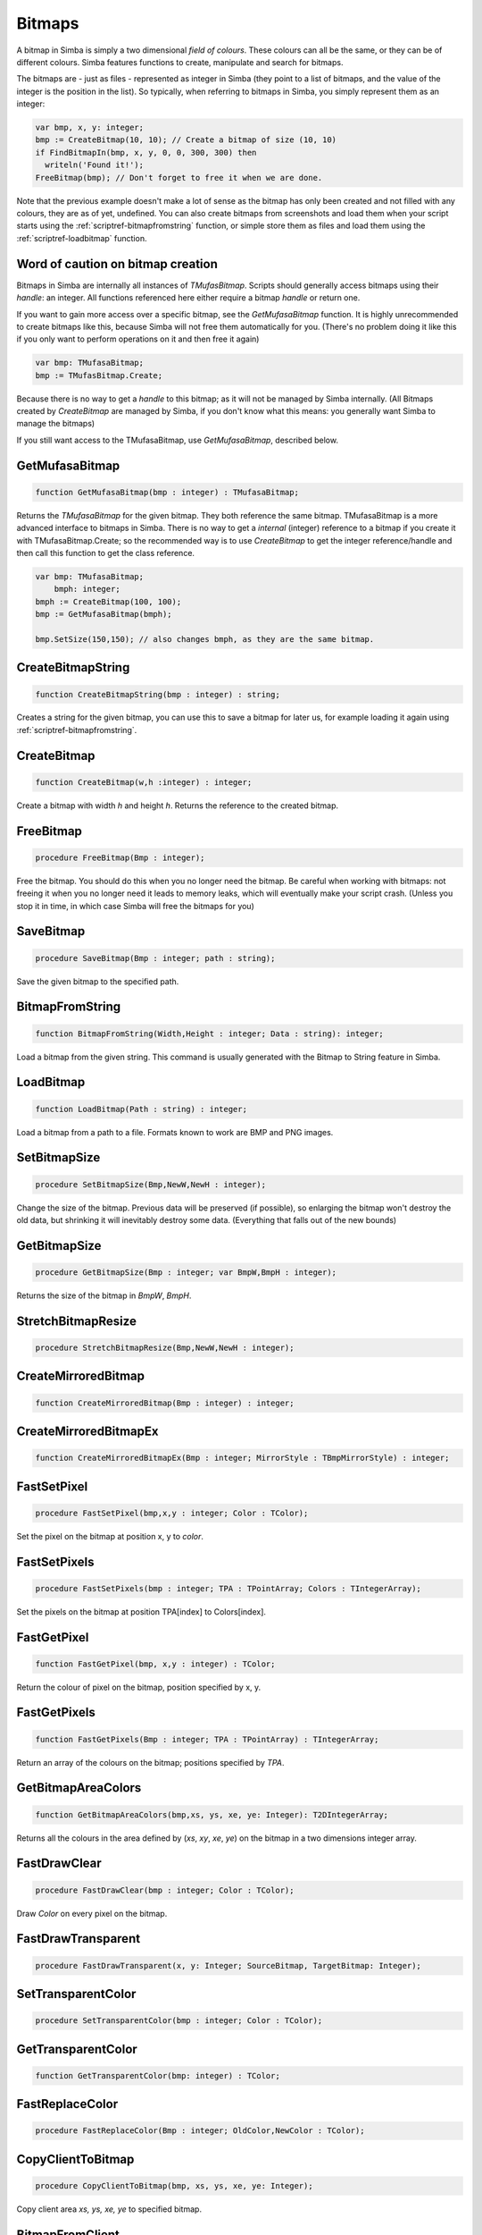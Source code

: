 
.. _scriptref-bitmaps:

Bitmaps
=======

A bitmap in Simba is simply a two dimensional *field of colours*. These colours
can all be the same, or they can be of different colours. Simba features
functions to create, manipulate and search for bitmaps.

.. INSERT BITMAP EXAMPLE HERE (Picture, etc)

The bitmaps are - just as files - represented as integer in Simba (they point to
a list of bitmaps, and the value of the integer is the position in the list).
So typically, when referring to bitmaps in Simba, you simply represent them as
an integer:

.. code-block:: pascal

    var bmp, x, y: integer;
    bmp := CreateBitmap(10, 10); // Create a bitmap of size (10, 10)
    if FindBitmapIn(bmp, x, y, 0, 0, 300, 300) then
      writeln('Found it!');
    FreeBitmap(bmp); // Don't forget to free it when we are done.

Note that the previous example doesn't make a lot of sense as the bitmap has
only been created and not filled with any colours, they are as of yet,
undefined. You can also create bitmaps from screenshots and load them when your
script starts using the :ref:`scriptref-bitmapfromstring` function, or
simple store them as files and load them using the :ref:`scriptref-loadbitmap`
function.

Word of caution on bitmap creation
----------------------------------

Bitmaps in Simba are internally all instances of *TMufasBitmap*. Scripts should
generally access bitmaps using their *handle*: an integer. All functions
referenced here either require a bitmap *handle* or return one.

If you want to gain more access over a specific bitmap, see the
*GetMufasaBitmap* function. It is highly unrecommended to create bitmaps like
this, because Simba will not free them automatically for you. (There's no
problem doing it like this if you only want to perform operations on it and then
free it again)

.. code-block:: pascal

    var bmp: TMufasaBitmap;
    bmp := TMufasBitmap.Create;

Because there is no way to get a *handle* to this bitmap; as it will not be
managed by Simba internally. (All Bitmaps created by *CreateBitmap* are managed
by Simba, if you don't know what this means: you generally want Simba to manage
the bitmaps)

If you still want access to the TMufasaBitmap, use *GetMufasaBitmap*, described
below.

GetMufasaBitmap
---------------

.. code-block:: pascal

    function GetMufasaBitmap(bmp : integer) : TMufasaBitmap;

Returns the *TMufasaBitmap* for the given bitmap. They both reference the same
bitmap. TMufasaBitmap is a more advanced interface to bitmaps in Simba.
There is no way to get a *internal* (integer)
reference to a bitmap if you create it with TMufasaBitmap.Create; so the
recommended way is to use *CreateBitmap* to get the integer reference/handle and
then call this function to get the class reference.


.. code-block:: pascal

    var bmp: TMufasaBitmap;
        bmph: integer;
    bmph := CreateBitmap(100, 100);
    bmp := GetMufasaBitmap(bmph);

    bmp.SetSize(150,150); // also changes bmph, as they are the same bitmap.

.. _scriptref-createbitmapstring:

CreateBitmapString
------------------

.. code-block:: pascal

    function CreateBitmapString(bmp : integer) : string;

Creates a string for the given bitmap, you can use this to save a bitmap for
later us, for example loading it again using :ref:`scriptref-bitmapfromstring`.


.. _scriptref-createbitmap:

CreateBitmap
------------

.. code-block:: pascal

    function CreateBitmap(w,h :integer) : integer;

Create a bitmap with width *h* and height *h*.
Returns the reference to the created bitmap.

.. _scriptref-freebitmap:

FreeBitmap
----------

.. code-block:: pascal

    procedure FreeBitmap(Bmp : integer);

Free the bitmap. You should do this when you no longer need the bitmap.
Be careful when working with bitmaps: not freeing it when you no longer need it
leads to memory leaks, which will eventually make your script crash. (Unless you
stop it in time, in which case Simba will free the bitmaps for you)

.. _scriptref-savebitmap:

SaveBitmap
----------

.. code-block:: pascal

    procedure SaveBitmap(Bmp : integer; path : string);

Save the given bitmap to the specified path.

.. _scriptref-bitmapfromstring:

BitmapFromString
----------------

.. code-block:: pascal

    function BitmapFromString(Width,Height : integer; Data : string): integer;

Load a bitmap from the given string. This command is usually generated with the
Bitmap to String feature in Simba.

.. _scriptref-loadbitmap:

LoadBitmap
----------

.. code-block:: pascal

    function LoadBitmap(Path : string) : integer;

Load a bitmap from a path to a file. Formats known to work are BMP and PNG
images.

.. _scriptref-setbitmapsize:

SetBitmapSize
-------------

.. code-block:: pascal

    procedure SetBitmapSize(Bmp,NewW,NewH : integer);

Change the size of the bitmap.
Previous data will be preserved (if possible), so enlarging the bitmap won't
destroy the old data, but shrinking it will inevitably destroy some data.
(Everything that falls out of the new bounds)

.. _scriptref-getbitmapsize:

GetBitmapSize
-------------

.. code-block:: pascal

    procedure GetBitmapSize(Bmp : integer; var BmpW,BmpH : integer);

Returns the size of the bitmap in *BmpW*, *BmpH*.

.. _scriptref-stretchbitmapresize:

StretchBitmapResize
-------------------

.. code-block:: pascal

    procedure StretchBitmapResize(Bmp,NewW,NewH : integer);


.. _scriptref-createmirroredbitmap:

CreateMirroredBitmap
--------------------

.. code-block:: pascal

    function CreateMirroredBitmap(Bmp : integer) : integer;


.. _scriptref-createmirroredbitmapex:

CreateMirroredBitmapEx
----------------------

.. code-block:: pascal

    function CreateMirroredBitmapEx(Bmp : integer; MirrorStyle : TBmpMirrorStyle) : integer;


.. _scriptref-fastsetpixel:

FastSetPixel
------------

.. code-block:: pascal

    procedure FastSetPixel(bmp,x,y : integer; Color : TColor);

Set the pixel on the bitmap at position x, y to *color*.

.. _scriptref-fastsetpixels:

FastSetPixels
-------------

.. code-block:: pascal

    procedure FastSetPixels(bmp : integer; TPA : TPointArray; Colors : TIntegerArray);

Set the pixels on the bitmap at position TPA[index] to Colors[index].

.. _scriptref-fastgetpixel:

FastGetPixel
------------

.. code-block:: pascal

    function FastGetPixel(bmp, x,y : integer) : TColor;

Return the colour of pixel on the bitmap, position specified by x, y.

.. _scriptref-fastgetpixels:

FastGetPixels
-------------

.. code-block:: pascal

    function FastGetPixels(Bmp : integer; TPA : TPointArray) : TIntegerArray;

Return an array of the colours on the bitmap; positions specified by *TPA*.

.. _scriptref-getbitmapareacolors:

GetBitmapAreaColors
-------------------

.. code-block:: pascal

    function GetBitmapAreaColors(bmp,xs, ys, xe, ye: Integer): T2DIntegerArray;

Returns all the colours in the area defined by (*xs*, *xy*, *xe*, *ye*) on the
bitmap in a two dimensions integer array.

.. _scriptref-fastdrawclear:

FastDrawClear
-------------

.. code-block:: pascal

    procedure FastDrawClear(bmp : integer; Color : TColor);

Draw *Color* on every pixel on the bitmap.

.. _scriptref-fastdrawtransparent:

FastDrawTransparent
-------------------

.. code-block:: pascal

    procedure FastDrawTransparent(x, y: Integer; SourceBitmap, TargetBitmap: Integer);


.. _scriptref-setransparentcolor:

SetTransparentColor
-------------------

.. code-block:: pascal

    procedure SetTransparentColor(bmp : integer; Color : TColor);

.. _scriptref-getransparentcolor:

GetTransparentColor
-------------------

.. code-block:: pascal

    function GetTransparentColor(bmp: integer) : TColor;

.. _scriptref-fastreplacecolor:

FastReplaceColor
----------------

.. code-block:: pascal

    procedure FastReplaceColor(Bmp : integer; OldColor,NewColor : TColor);

.. _scriptref-copyclienttobitmap:

CopyClientToBitmap
------------------

.. code-block:: pascal

    procedure CopyClientToBitmap(bmp, xs, ys, xe, ye: Integer);

Copy client area *xs, ys, xe, ye* to specified bitmap.

.. _scriptref-bitmapfromclient:

BitmapFromClient
----------------

.. code-block:: pascal

    function BitmapFromClient(const xs, ys, xe, ye: Integer): Integer;

Create a bitmap from the client. Area specified by *xs, ye, xe, ye*.

.. _scriptref-setbitmapname:

SetBitmapName
-------------

.. code-block:: pascal

    procedure SetBitmapName(Bmp : integer; name : string);

Assign a name to the bitmap. Mainly for debugging purposes. (It will write the
name of the bitmap if it hasn't been freed.)

.. code-block:: pascal

    program new;

    var bmp: integer;
    begin
      bmp := CreateBitmap(10, 10);
      SetBitmapName(bmp, 'We will not free this bitmap');
    end.
    // Simba will print what bitmap has not been freed (along with his long
    // name)

.. _scriptref-findbitmap:

FindBitmap
----------

.. code-block:: pascal

    function FindBitmap(bitmap: integer; var x, y: Integer): Boolean;

Searches for the Bitmap *bmp* on the entire client. Returns true if found.
If found, *x, y* specifies the position where the bitmap was found.

.. _scriptref-findbitmapin:

FindBitmapIn
------------

.. code-block:: pascal

    function FindBitmapIn(bitmap: integer; var x, y: Integer;  xs, ys, xe, ye: Integer): Boolean;


Searches for the Bitmap *bmp* on the client in the area defined by *xs,ys,xe,ye*.
Returns true if found. If found, *x, y* specifies the position where the bitmap
was found.

.. _scriptref-findbitmaptolerancein:

FindBitmapToleranceIn
---------------------

.. code-block:: pascal

    function FindBitmapToleranceIn(bitmap: integer; var x, y: Integer; xs, ys, xe, ye: Integer; tolerance: Integer): Boolean;

Searches for the Bitmap *bmp* on the client in the area defined by *xs,ys,xe,ye*.
Tolerance defines the tolerance per pixel when matching bitmaps. See
:ref:`scriptref-CTS` for more information on tolerance.
Returns true if found. If found, *x, y* specifies the position where the bitmap
was found.

.. _scriptref-findbitmapspiral:

FindBitmapSpiral
----------------

.. code-block:: pascal

    function FindBitmapSpiral(bitmap: Integer; var x, y: Integer; xs, ys, xe, ye: Integer): Boolean;

Searches for the Bitmap *bmp* on the client in the area defined by *xs,ys,xe,ye*.
Returns true if found. If found, *x, y* specifies the position where the bitmap
was found. Search starts from a point defined by *x, y*.


.. _scriptref-findbitmapsspiraltolerance:

FindBitmapsSpiralTolerance
--------------------------

.. code-block:: pascal

    function FindBitmapsSpiralTolerance(bitmap: integer; x, y: Integer; var Points : TPointArray; xs, ys, xe, ye,tolerance: Integer): Boolean;


Searches for the Bitmap *bmp* on the client in the area defined by *xs,ys,xe,ye*.
Tolerance defines the tolerance per pixel when matching bitmaps. See
:ref:`scriptref-CTS` for more information on tolerance.
Search starts from a point defined by *x, y*.
Returns true if found. If found, each point in *TPA* specifies a match.

.. _scriptref-findbitmapspiraltolerance:

FindBitmapSpiralTolerance
-------------------------

.. code-block:: pascal

    function FindBitmapSpiralTolerance(bitmap: integer; var x, y: Integer; xs, ys, xe, ye,tolerance : integer): Boolean;

Searches for the Bitmap *bmp* on the client in the area defined by *xs,ys,xe,ye*.
Tolerance defines the tolerance per pixel when matching bitmaps. See
:ref:`scriptref-CTS` for more information on tolerance.
Search starts from a point defined by *x, y*.
Returns true if found. If found, *x, y* specifies the position where the bitmap
was found.

.. _scriptref-rotatebitmap:

RotateBitmap
------------

.. code-block:: pascal

    function RotateBitmap(bitmap: Integer; angle: Extended): Integer;


.. _scriptref-desaturatebitmap:

DesaturateBitmap
----------------

.. code-block:: pascal

    function DesaturateBitmap(Bitmap : integer) : integer;


.. _scriptref-invertbitmap:

InvertBitmap
------------

.. code-block:: pascal

    procedure InvertBitmap(Bitmap : integer);


.. _scriptref-copybitmap:

CopyBitmap
----------

.. code-block:: pascal

    function CopyBitmap(Bitmap:  integer) : integer)

Creates a copy of the *Bitmap*. Returns the bitmap copy.

.. _scriptref-greyscalebitmap:

GreyScaleBitmap
---------------

.. code-block:: pascal

    function GreyScaleBitmap(bitmap : integer) : integer

Creates a copy of the bitmap, greyscaled.

.. _scriptref-brightnessbitmap:

BrightnessBitmap
----------------

.. code-block:: pascal

    function BrightnessBitmap(Bitmap,br : integer) : integer;

Changes the brightness of a bitmap, intensity defined by *br*.
Returns a new bitmap with the brightness applied.

If you instead want to apply brightness to the current bitmap, see
:ref:`filter_apply_bitmap`

.. _scriptref-contrastbitmap:

ContrastBitmap
--------------

.. code-block:: pascal

    function ContrastBitmap(bitmap : integer; co : extended) : integer;

Changes the constrast of a bitmap, returns a new bitmap with the contrast
applied.

.. _scriptref-posterizebitmap:

PosterizeBitmap
---------------

.. code-block:: pascal

    function PosterizeBitmap(Bitmap : integer; po : integer) : integer;

Posterizes a bitmap, intensity defined by *po*; returns a new bitmap with the
posterisation applied.


.. _filter_apply_bitmap:

Applying a filter on the current bitmap
~~~~~~~~~~~~~~~~~~~~~~~~~~~~~~~~~~~~~~~

.. code-block:: pascal

    var b: integer;
    begin
        // Dummy bitmap. You'll want something that's not just a blank bitmap.
        B:=CreateBitmap(100,100);

        // Apply the filter (Posterize in this case) without making a copy.
        GetMufasaBitmap(b).Posterize(GetMufasaBitmap(b), 10);

        // Always free your bitmaps when you no longer use them. :) 
        FreeBitmap(b);
    end.

.. _scriptref-createmaskfrombitmap:

CreateMaskFromBitmap
--------------------

.. code-block:: pascal

    function CreateMaskFromBitmap(Bitmap : integer) : TMask;


.. _scriptref-findmasktolerance:

FindMaskTolerance
-----------------

.. code-block:: pascal

    function FindMaskTolerance(const mask: TMask; var x, y: Integer; xs,ys, xe, ye: Integer; Tolerance, ContourTolerance: Integer): Boolean;


.. _scriptref-findbitmapmasktolerance:

FindBitmapMaskTolerance
-----------------------

.. code-block:: pascal

    function FindBitmapMaskTolerance(mask: Integer; var x, y: Integer; xs, ys, xe, ye: Integer; Tolerance, ContourTolerance: Integer): Boolean;


.. _scriptref-finddeformedbitmaptolerancein:

FindDeformedBitmapToleranceIn
-----------------------------

.. code-block:: pascal

    function FindDeformedBitmapToleranceIn(bitmap: integer; var x,y: Integer; xs, ys, xe, ye: Integer; tolerance: Integer; Range: Integer; AllowPartialAccuracy: Boolean; var accuracy: Extended): Boolean;


.. _scriptref-drawtpabitmap:

DrawTPABitmap
-------------

.. code-block:: pascal

    procedure DrawTPABitmap(bitmap: integer; TPA: TPointArray; Color: integer);

*Draws* a TPointArray on a bitmap. Each point in the TPointArray is *painted*
on the bitmap by setting the pixel on the bitmap (position defined by tpa point)
to *color*.

.. _scriptref-drawatpabitmap:

DrawATPABitmap
--------------

.. code-block:: pascal

    procedure DrawATPABitmap(bitmap: integer; ATPA: T2DPointArray);

*Draws* a Array of TPointArray on a bitmap.
Each point in the TPointArray is *painted* on the bitmap by setting
the pixel on the bitmap (position defined by tpa point)
to a color. Colors differ per TPointArray (group).

.. _scriptref-drawatpabitmapex:

DrawATPABitmapEx
----------------

.. code-block:: pascal

    procedure DrawATPABitmapEx(bitmap: integer; ATPA: T2DPointArray; Colors: TIntegerArray);

*Draws* a Array of TPointArray on a bitmap.
Each point in the TPointArray is *painted* on the bitmap by setting
the pixel on the bitmap (position defined by tpa point)
to a color. Colors are defined by *Colors*.

.. _scriptref-drawbitmap:

DrawBitmap
----------

.. code-block:: pascal

    procedure DrawBitmap(Bmp: Integer; Dest: TCanvas; x, y: Integer);

Draw the bitmap to a TCanvas.

.. _scriptref-rectanglebitmap:

RectangleBitmap
---------------

.. code-block:: pascal

    procedure RectangleBitmap(bitmap : integer; const box : TBox; Color : TColor);


.. _scriptref-floodfillbitmap:

FloodFillBitmap
---------------

.. code-block:: pascal

    procedure FloodFillBitmap(bitmap : integer; const StartPoint : TPoint; const SearchCol,ReplaceCol : TColor);


.. _scriptref-calculatepixelshift:

CalculatePixelShift
-------------------

.. code-block:: pascal

    function CalculatePixelShift(Bmp1,Bmp2 : Integer; CompareBox : TBox) : integer;


.. _scriptref-calculatepixeltolerance:

CalculatePixelTolerance
-----------------------

.. code-block:: pascal

    function CalculatePixelTolerance(Bmp1,Bmp2 : Integer; CompareBox : TBox; CTS : integer) : extended;')

